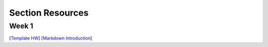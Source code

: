 Section Resources
=================


Week 1
---------------

[`Template HW </section_files/week1/Template_HW.html>`_]
[`Markdown Introduction </section_files/week1/Rmarkdown_info.html>`_]

